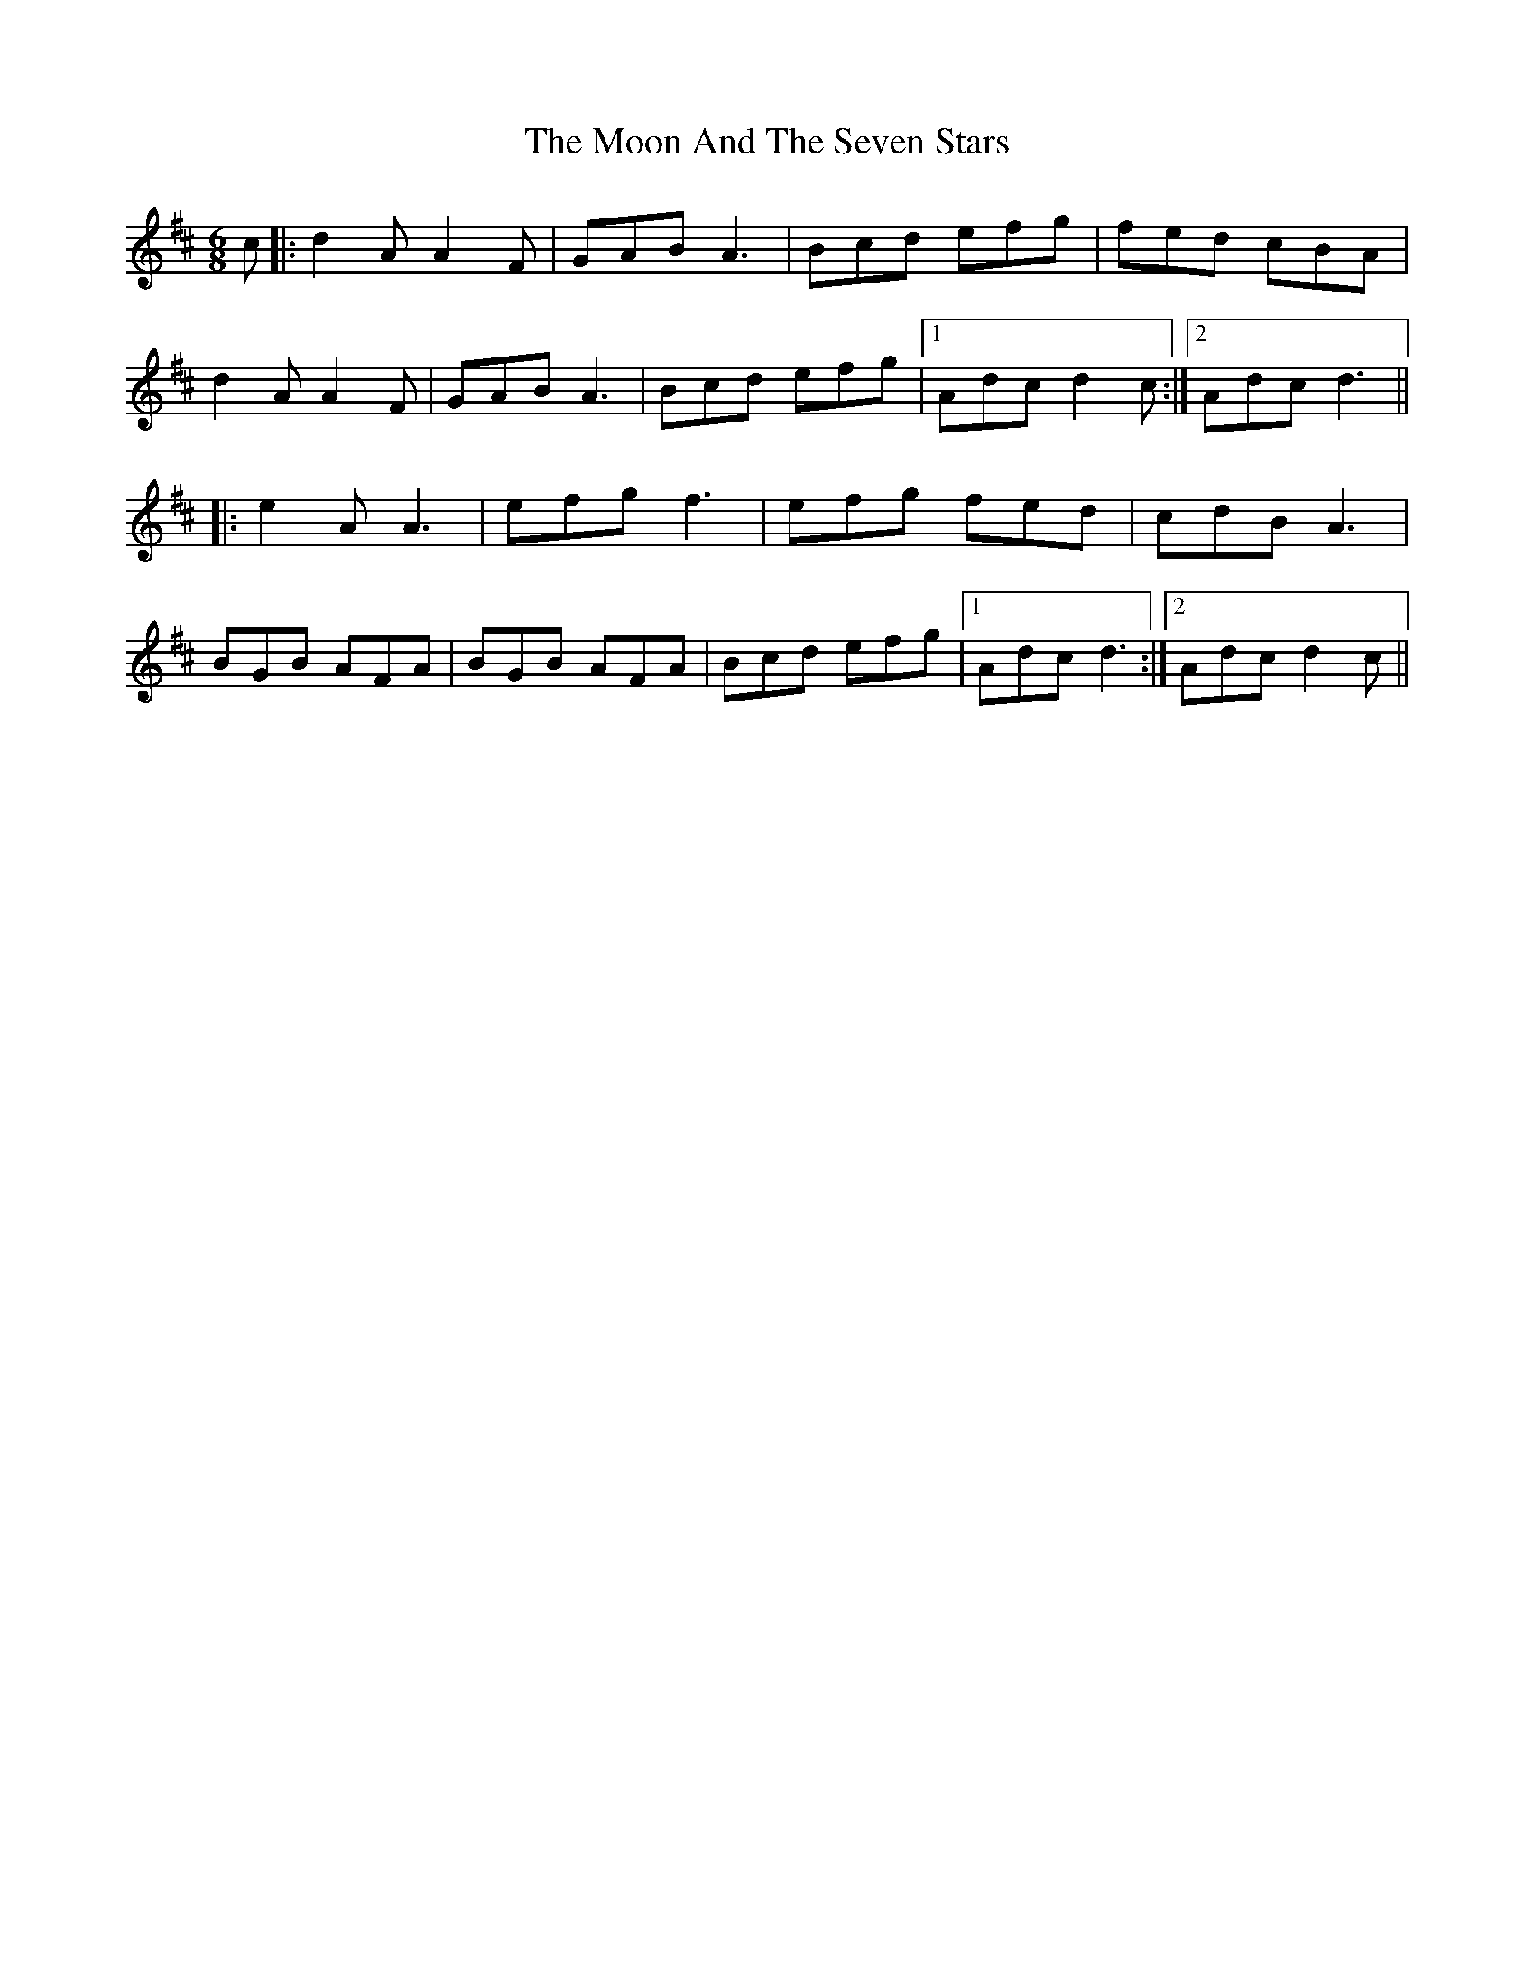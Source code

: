 X: 27613
T: Moon And The Seven Stars, The
R: jig
M: 6/8
K: Dmajor
c|:d2A A2F|GAB A3|Bcd efg|fed cBA|
d2A A2F|GAB A3|Bcd efg|1 Adc d2c:|2 Adc d3||
|:e2A A3|efg f3|efg fed|cdB A3|
BGB AFA|BGB AFA|Bcd efg|1 Adc d3:|2 Adc d2c||

